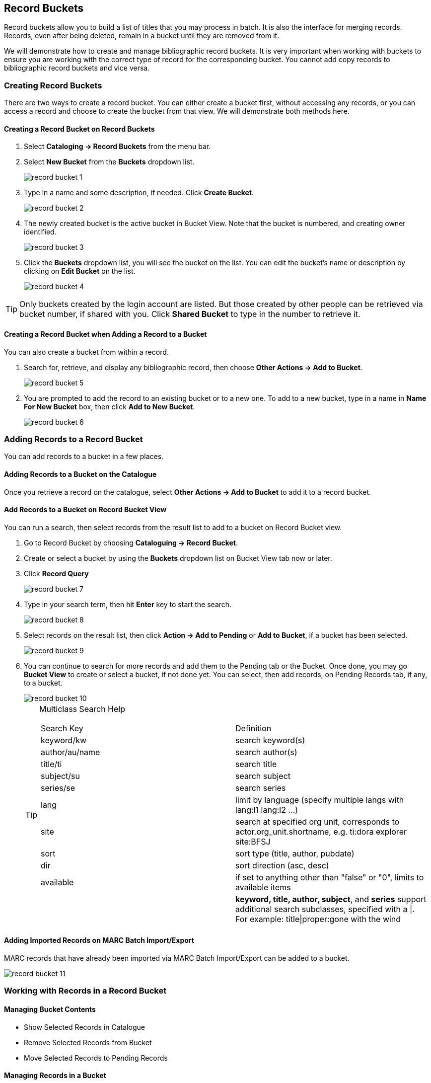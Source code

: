 Record Buckets
--------------
(((Record Buckets)))
(((Buckets, Record)))

Record buckets allow you to build a list of titles that you may process in batch. It is also the interface for merging records. Records, even after being deleted, remain in a bucket until they are removed from it.

We will demonstrate how to create and manage bibliographic record buckets.  It is very important when working with buckets to ensure you are working with the correct type of record for the corresponding bucket. You cannot add copy records to bibliographic record buckets and vice versa.

[[create-record-bucket]]
Creating Record Buckets
~~~~~~~~~~~~~~~~~~~~~~~

There are two ways to create a record bucket. You can either create a bucket first, without accessing any records, or you can access a record and choose to create the bucket from that view. We will demonstrate both methods here.

Creating a Record Bucket on Record Buckets
^^^^^^^^^^^^^^^^^^^^^^^^^^^^^^^^^^^^^^^^^^

. Select *Cataloging -> Record Buckets* from the menu bar.

. Select *New Bucket* from the *Buckets* dropdown list.
+
image::images/cat/record-bucket-1.png[]
+
. Type in a name and some description, if needed. Click *Create Bucket*.
+
image::images/cat/record-bucket-2.png[]
+
. The newly created bucket is the active bucket in Bucket View.  Note that the bucket is numbered, and creating owner identified.
+
image::images/cat/record-bucket-3.png[]
+
. Click the *Buckets* dropdown list, you will see the bucket on the list. You can edit the bucket's name or description by clicking on *Edit Bucket* on the list.
+
image::images/cat/record-bucket-4.png[]

[TIP]
=====
Only buckets created by the login account are listed. But those created by other people can be retrieved via bucket number, if shared with you. Click *Shared Bucket* to type in the number to retrieve it.
=====

Creating a Record Bucket when Adding a Record to a Bucket
^^^^^^^^^^^^^^^^^^^^^^^^^^^^^^^^^^^^^^^^^^^^^^^^^^^^^^^^^

You can also create a bucket from within a record.

. Search for, retrieve, and display any bibliographic record, then choose *Other Actions -> Add to Bucket*.
+
image::images/cat/record-bucket-5.png[]
+
. You are prompted to add the record to an existing bucket or to a new one. To add to a new bucket, type in a name in *Name For New Bucket* box, then click *Add to New Bucket*.
+
image::images/cat/record-bucket-6.png[]


[[add-record-to-bucket]]
Adding Records to a Record Bucket
~~~~~~~~~~~~~~~~~~~~~~~~~~~~~~~~~

You can add records to a bucket in a few places.

Adding Records to a Bucket on the Catalogue
^^^^^^^^^^^^^^^^^^^^^^^^^^^^^^^^^^^^^^^^^^^

Once you retrieve a record on the catalogue, select *Other Actions -> Add to Bucket* to add it to a record bucket.

Add Records to a Bucket on Record Bucket View
^^^^^^^^^^^^^^^^^^^^^^^^^^^^^^^^^^^^^^^^^^^^^

You can run a search, then select records from the result list to add to a bucket on Record Bucket view.

. Go to Record Bucket by choosing *Cataloguing -> Record Bucket*.
. Create or select a bucket by using the *Buckets* dropdown list on Bucket View tab now or later.
. Click *Record Query*
+
image::images/cat/record-bucket-7.png[]
+
. Type in your search term, then hit *Enter* key to start the search.
+
image::images/cat/record-bucket-8.png[]
+
. Select records on the result list, then click *Action -> Add to Pending* or *Add to Bucket*, if a bucket has been selected.
+
image::images/cat/record-bucket-9.png[]
+
. You can continue to search for more records and add them to the Pending tab or the Bucket. Once done, you may go *Bucket View* to create or select a bucket, if not done yet. You can select, then add records, on Pending Records tab, if any, to a bucket.
+
image::images/cat/record-bucket-10.png[]
+
[TIP]
=====
Multiclass Search Help
[options="headers"]
|====
| Search Key | Definition
| keyword/kw	| search keyword(s)
| author/au/name	| search author(s)
| title/ti	| search title
| subject/su	| search subject
| series/se	| search series
| lang	| limit by language (specify multiple langs with lang:l1 lang:l2 ...)
| site	| search at specified org unit, corresponds to actor.org_unit.shortname, e.g. ti:dora explorer site:BFSJ
| sort	| sort type (title, author, pubdate)
| dir	| sort direction (asc, desc)
| available	| if set to anything other than "false" or "0", limits to available items
| | *keyword, title, author, subject*, and *series* support additional search subclasses, specified with a \|. For example: title\|proper:gone with the wind
|====
=====

Adding Imported Records on MARC Batch Import/Export
^^^^^^^^^^^^^^^^^^^^^^^^^^^^^^^^^^^^^^^^^^^^^^^^^^^

MARC records that have already been imported via MARC Batch Import/Export can be added to a bucket.

image::images/cat/record-bucket-11.png[]

[[work-with-records-in-bucket]]
Working with Records in a Record Bucket
~~~~~~~~~~~~~~~~~~~~~~~~~~~~~~~~~~~~~~~

Managing Bucket Contents
^^^^^^^^^^^^^^^^^^^^^^^^

* Show Selected Records in Catalogue
* Remove Selected Records from Bucket
* Move Selected Records to Pending Records

Managing Records in a Bucket
^^^^^^^^^^^^^^^^^^^^^^^^^^^^

* Delete Selected Records from Catalogue
* Tranfer Title Holds
* Merge Selected Records (Refer to xref:_merging_bibliographic_records[])
* Export Records (Refer to xref:export-marc-from-bucket[])


You can apply the following functions to selected records in a bucket.






To apply these functions, retrieve the bucket, select titles, then choose the function from the *Actions* list.
